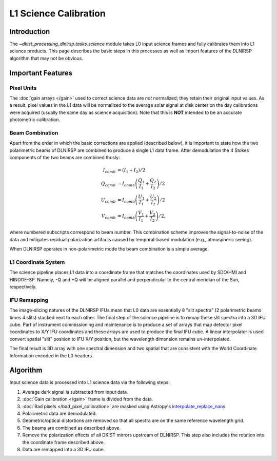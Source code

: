 L1 Science Calibration
======================

Introduction
------------

The `~dkist_processing_dlnirsp.tasks.science` module takes L0 input science frames and fully calibrates them into L1 science
products. This page describes the basic steps in this processes as well as import features of the DLNIRSP algorithm that
may not be obvious.

Important Features
------------------

Pixel Units
^^^^^^^^^^^

The :doc:`gain arrays </gain>` used to correct science data are *not* normalized; they retain their original input values.
As a result, pixel values in the L1 data will be normalized to the average solar signal at disk center on the day calibrations
were acquired (usually the same day as science acquisition). Note that this is **NOT** intended to be an accurate photometric calibration.

Beam Combination
^^^^^^^^^^^^^^^^

Apart from the order in which the basic corrections are applied (described below), it is important to state how the two
polarimetric beams of DLNIRSP are combined to produce a single L1 data frame. After demodulation the 4 Stokes components of
the two beams are combined thusly:

.. math::

  I_{comb} &= (I_1 + I_2) / 2 \\
  Q_{comb} &= I_{comb} \left(\frac{Q_1}{I_1} + \frac{Q_2}{I_2}\right) / 2 \\
  U_{comb} &= I_{comb} \left(\frac{U_1}{I_1} + \frac{U_2}{I_2}\right) / 2 \\
  V_{comb} &= I_{comb} \left(\frac{V_1}{I_1} + \frac{V_2}{I_2}\right) / 2,

where numbered subscripts correspond to beam number. This combination scheme improves the signal-to-noise of the data
and mitigates residual polarization artifacts caused by temporal-based modulation (e.g., atmospheric seeing).

When DLNIRSP operates in non-polarimetric mode the beam combination is a simple average.

L1 Coordinate System
^^^^^^^^^^^^^^^^^^^^

The science pipeline places L1 data into a coordinate frame that matches the coordinates used by SDO/HMI and HINDOE-SP.
Namely, -Q and +Q will be aligned parallel and perpendicular to the central meridian of the Sun, respectively.

IFU Remapping
^^^^^^^^^^^^^

The image-slicing natures of the DLNIRSP IFUs mean that L0 data are essentially 8 "slit spectra" (2 polarimetric beams
times 4 slits) stacked next to each other. The final step of the science pipeline is to remap these slit spectra into a
3D IFU cube. Part of instrument commissioning and maintenance is to produce a set of arrays that map detector pixel
coordinates to X/Y IFU coordinates and these arrays are used to produce the final IFU cube. A linear interpolator is
used convert spatial "slit" position to IFU X/Y position, but the wavelength dimension remains un-interpolated.

The final result is 3D array with one spectral dimension and two spatial that are consistent with the World Coordinate
Information encoded in the L0 headers.

Algorithm
---------

Input science data is processed into L1 science data via the following steps:

#. Average dark signal is subtracted from input data.

#. :doc:`Gain calibration </gain>` frame is divided from the data.

#. :doc:`Bad pixels </bad_pixel_calibration>` are masked using Astropy's `interpolate_replace_nans <https://docs.astropy.org/en/stable/api/astropy.convolution.interpolate_replace_nans.html>`_

#. Polarimetric data are demodulated.

#. Geometric/optical distortions are removed so that all spectra are on the same reference wavelength grid.

#. The beams are combined as described above.

#. Remove the polarization effects of all DKIST mirrors upstream of DLNIRSP. This step also includes the rotation into the coordinate frame described above.

#. Data are remapped into a 3D IFU cube.
